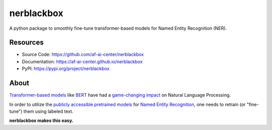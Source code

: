 ===========
nerblackbox
===========

A python package to smoothly fine-tune transformer-based models for Named Entity Recognition (NER).

Resources
=========

- Source Code: https://github.com/af-ai-center/nerblackbox
- Documentation: https://af-ai-center.github.io/nerblackbox
- PyPI: https://pypi.org/project/nerblackbox

About
=====

`Transformer-based models <https://arxiv.org/abs/1706.03762>`_ like `BERT <https://arxiv.org/abs/1810.04805>`_ have had a `game-changing impact <https://paperswithcode.com/task/language-modelling>`_ on Natural Language Processing.

In order to utilize the `publicly accessible pretrained models <https://huggingface.co/transformers/pretrained_models.html>`_ for
`Named Entity Recognition <https://en.wikipedia.org/wiki/Named-entity_recognition>`_,
one needs to retrain (or "fine-tune") them using labeled text.

**nerblackbox makes this easy.**
